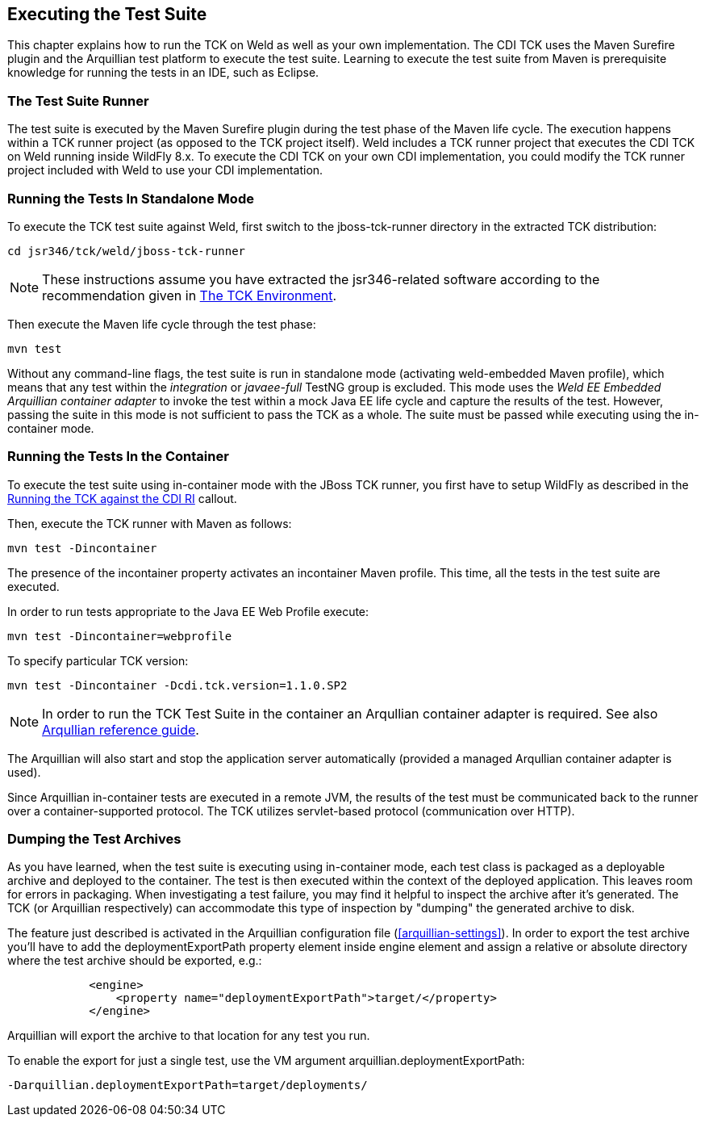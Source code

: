 [[executing]]

== Executing the Test Suite

This chapter explains how to run the TCK on Weld as well as your own implementation. The CDI TCK uses the Maven Surefire plugin and the Arquillian test platform to execute the test suite. Learning to execute the test suite from Maven is prerequisite knowledge for running the tests in an IDE, such as Eclipse. 



=== The Test Suite Runner

The test suite is executed by the Maven Surefire plugin during the test phase of the Maven life cycle. The execution happens within a TCK runner project (as opposed to the TCK project itself). Weld includes a TCK runner project that executes the CDI TCK on Weld running inside WildFly 8.x. To execute the CDI TCK on your own CDI implementation, you could modify the TCK runner project included with Weld to use your CDI implementation. 



=== Running the Tests In Standalone Mode

To execute the TCK test suite against Weld, first switch to the jboss-tck-runner directory in the extracted TCK distribution: 

[source, console]
----
cd jsr346/tck/weld/jboss-tck-runner
----


[NOTE]
====
These instructions assume you have extracted the jsr346-related software according to the recommendation given in <<tck-environment,The TCK Environment>>. 


====


Then execute the Maven life cycle through the test phase: 

[source, console]
----
mvn test
----

Without any command-line flags, the test suite is run in standalone mode (activating weld-embedded Maven profile), which means that any test within the _integration_ or _javaee-full_ TestNG group is excluded. This mode uses the _Weld EE Embedded Arquillian container adapter_ to invoke the test within a mock Java EE life cycle and capture the results of the test. However, passing the suite in this mode is not sufficient to pass the TCK as a whole. The suite must be passed while executing using the in-container mode. 



=== Running the Tests In the Container

To execute the test suite using in-container mode with the JBoss TCK runner, you first have to setup WildFly as described in the <<tck-in-jboss-as,Running the TCK against the CDI RI>> callout. 

Then, execute the TCK runner with Maven as follows: 

[source, console]
----
mvn test -Dincontainer
----

The presence of the +incontainer+ property activates an incontainer Maven profile. This time, all the tests in the test suite are executed. 

In order to run tests appropriate to the Java EE Web Profile execute: 

[source, console]
----
mvn test -Dincontainer=webprofile
----

To specify particular TCK version: 

[source, console]
----
mvn test -Dincontainer -Dcdi.tck.version=1.1.0.SP2
----


[NOTE]
====
In order to run the TCK Test Suite in the container an Arqullian container adapter is required. See also link:$$https://docs.jboss.org/author/display/ARQ/Containers$$[Arqullian reference guide]. 


====


The Arquillian will also start and stop the application server automatically (provided a managed Arqullian container adapter is used). 

Since Arquillian in-container tests are executed in a remote JVM, the results of the test must be communicated back to the runner over a container-supported protocol. The TCK utilizes servlet-based protocol (communication over HTTP). 



=== Dumping the Test Archives

As you have learned, when the test suite is executing using in-container mode, each test class is packaged as a deployable archive and deployed to the container. The test is then executed within the context of the deployed application. This leaves room for errors in packaging. When investigating a test failure, you may find it helpful to inspect the archive after it's generated. The TCK (or Arquillian respectively) can accommodate this type of inspection by "dumping" the generated archive to disk. 

The feature just described is activated in the Arquillian configuration file (<<arquillian-settings>>). In order to export the test archive you'll have to add the +deploymentExportPath+ property element inside +engine+ element and assign a relative or absolute directory where the test archive should be exported, e.g.: 

[source, xml]
----

            <engine>
                <property name="deploymentExportPath">target/</property>
            </engine>
         
----

Arquillian will export the archive to that location for any test you run. 

To enable the export for just a single test, use the VM argument +arquillian.deploymentExportPath+: 

[source, console]
----
-Darquillian.deploymentExportPath=target/deployments/
----

